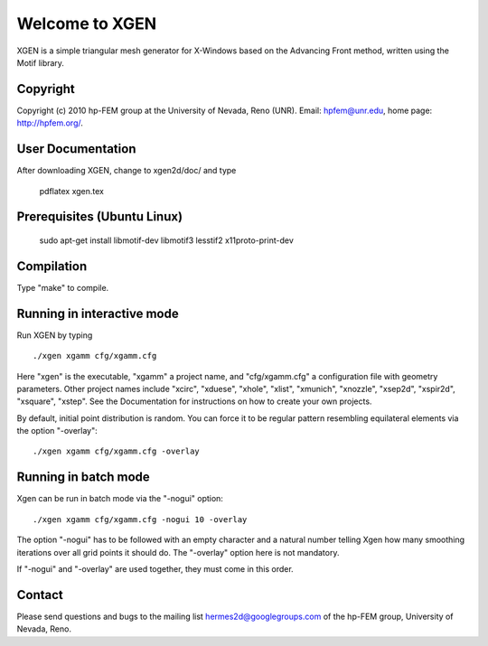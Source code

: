 ===============
Welcome to XGEN
===============

XGEN is a simple triangular mesh generator for X-Windows
based on the Advancing Front method, written using the 
Motif library.


Copyright
=========

Copyright (c) 2010 hp-FEM group at the University of Nevada,
Reno (UNR). Email: hpfem@unr.edu, home page: http://hpfem.org/.


User Documentation
==================

After downloading XGEN, change to xgen2d/doc/ and type

    pdflatex xgen.tex


Prerequisites (Ubuntu Linux)
============================

    sudo apt-get install libmotif-dev libmotif3 lesstif2 x11proto-print-dev 


Compilation
===========

Type "make" to compile.


Running in interactive mode
===========================

Run XGEN by typing
::

    ./xgen xgamm cfg/xgamm.cfg

Here "xgen" is the executable, "xgamm" a project name, and "cfg/xgamm.cfg"
a configuration file with geometry parameters. Other project names 
include "xcirc", "xduese", "xhole", "xlist", "xmunich", "xnozzle",
"xsep2d", "xspir2d", "xsquare", "xstep". See the Documentation for 
instructions on how to create your own projects. 

By default, initial point distribution is random. You can force it to 
be regular pattern resembling equilateral elements via the option 
"-overlay"::

    ./xgen xgamm cfg/xgamm.cfg -overlay


Running in batch mode
=====================

Xgen can be run in batch mode via the "-nogui" option::

    ./xgen xgamm cfg/xgamm.cfg -nogui 10 -overlay

The option "-nogui" has to be followed with an empty 
character and a natural number telling Xgen how many 
smoothing iterations over all grid points it should do. 
The "-overlay" option here is not mandatory.

If "-nogui" and "-overlay" are used together, they 
must come in this order.


Contact
=======

Please send questions and bugs to the mailing list 
hermes2d@googlegroups.com of the hp-FEM group, 
University of Nevada, Reno.



